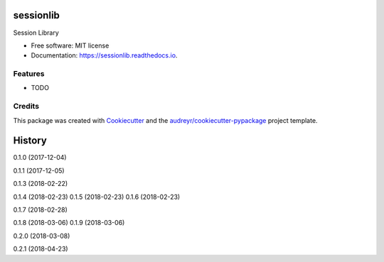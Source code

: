 ==========
sessionlib
==========


.. image:: https://img.shields.io/pypi/v/sessionlib.svg
        :target: https://pypi.python.org/pypi/sessionlib

.. image:: https://img.shields.io/travis/pauloromeira/sessionlib.svg
        :target: https://travis-ci.org/pauloromeira/sessionlib

.. image:: https://readthedocs.org/projects/sessionlib/badge/?version=latest
        :target: https://sessionlib.readthedocs.io/en/latest/?badge=latest
        :alt: Documentation Status

Session Library


* Free software: MIT license
* Documentation: https://sessionlib.readthedocs.io.


Features
--------

* TODO

Credits
---------

This package was created with Cookiecutter_ and the `audreyr/cookiecutter-pypackage`_ project template.

.. _Cookiecutter: https://github.com/audreyr/cookiecutter
.. _`audreyr/cookiecutter-pypackage`: https://github.com/audreyr/cookiecutter-pypackage



=======
History
=======

0.1.0 (2017-12-04)

0.1.1 (2017-12-05)

0.1.3 (2018-02-22)

0.1.4 (2018-02-23)
0.1.5 (2018-02-23)
0.1.6 (2018-02-23)

0.1.7 (2018-02-28)

0.1.8 (2018-03-06)
0.1.9 (2018-03-06)

0.2.0 (2018-03-08)

0.2.1 (2018-04-23)


